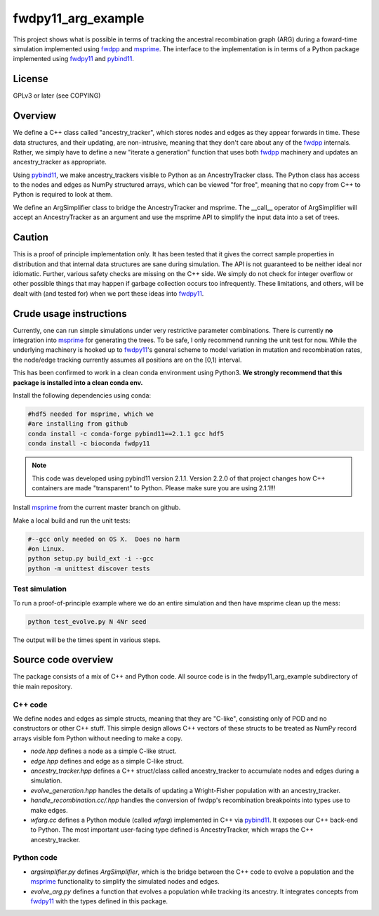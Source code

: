 fwdpy11_arg_example
**********************************************************

This project shows what is possible in terms of tracking the ancestral recombination graph (ARG) during a foward-time simulation implemented using fwdpp_ and msprime_.  The interface to the implementation is in terms of a Python package implemented using fwdpy11_ and pybind11_.

License
----------------------------------

GPLv3 or later (see COPYING)

Overview
----------------------------------

We define a C++ class called "ancestry_tracker", which stores nodes and edges as they appear forwards in time.  These data structures, and their updating, are non-intrusive, meaning that they don't care about any of the fwdpp_ internals.  Rather, we simply have to define a new "iterate a generation" function that uses both fwdpp_ machinery and updates an ancestry_tracker as appropriate.

Using pybind11_, we make ancestry_trackers visible to Python as an AncestryTracker class.  The Python class has access to the nodes and edges as NumPy structured arrays, which can be viewed "for free", meaning that no copy from C++ to Python is required to look at them.

We define an ArgSimplifier class to bridge the AncestryTracker and msprime.  The __call__ operator of ArgSimplifier will accept an AncestryTracker as an argument and use the msprime API to simplify the input data into a set of trees.

Caution
----------------------------------

This is a proof of principle implementation only.  It has been tested that it gives the correct sample properties in distribution and that internal data structures are sane during simulation.  The API is not guaranteed to be neither ideal nor idiomatic.  Further, various safety checks are missing on the C++ side.  We simply do not check for integer overflow or other possible things that may happen if garbage collection occurs too infrequently.  These limitations, and others, will be dealt with (and tested for) when we port these ideas into fwdpy11_.

Crude usage instructions
----------------------------------

Currently, one can run simple simulations under very restrictive parameter combinations. There is currently **no** integration into msprime_ for generating the trees.  To be safe, I only recommend running the unit test for now.  While the underlying machinery is hooked up to fwdpy11_'s general scheme to model variation in mutation and recombination rates, the node/edge tracking currently assumes all positions are on the [0,1) interval.  

This has been confirmed to work in a clean conda environment using Python3.  **We strongly recommend that this package is installed into a clean conda env.**

Install the following dependencies using conda:

.. code-block:: bash

    #hdf5 needed for msprime, which we 
    #are installing from github
    conda install -c conda-forge pybind11==2.1.1 gcc hdf5
    conda install -c bioconda fwdpy11

.. note::
    This code was developed using pybind11 version 2.1.1.  Version 2.2.0 of that project changes how C++ containers are made "transparent" to Python.  Please make sure you are using 2.1.1!!!

Install msprime_ from the current master branch on github. 

Make a local build and run the unit tests:

.. code-block:: bash

    #--gcc only needed on OS X.  Does no harm 
    #on Linux.
    python setup.py build_ext -i --gcc
    python -m unittest discover tests


Test simulation
+++++++++++++++++++++++++++++++++

To run a proof-of-principle example where we do an entire simulation and then have msprime clean up the mess:

.. code-block:: bash

    python test_evolve.py N 4Nr seed

The output will be the times spent in various steps.

Source code overview
-----------------------------------------

The package consists of a mix of C++ and Python code. All source code is in the fwdpy11_arg_example subdirectory of thie main repository.

C++ code
+++++++++++++++++++++

We define nodes and edges as simple structs, meaning that they are "C-like", consisting only of POD and no constructors or other C++ stuff.  This simple design allows C++ vectors of these structs to be treated as NumPy record arrays visible fom Python without needing to make a copy.

* `node.hpp` defines a node as a simple C-like struct.
* `edge.hpp` defines and edge as a simple C-like struct.
* `ancestry_tracker.hpp` defines a C++ struct/class called ancestry_tracker to accumulate nodes and edges during a simulation.
* `evolve_generation.hpp` handles the details of updating a Wright-Fisher population with an ancestry_tracker.
* `handle_recombination.cc/.hpp` handles the conversion of fwdpp's recombination breakpoints into types use to make edges.
* `wfarg.cc` defines a Python module (called `wfarg`) implemented in C++ via pybind11_.  It exposes our C++ back-end to Python.  The most important user-facing type defined is AncestryTracker, which wraps the C++ ancestry_tracker.

Python code
+++++++++++++++++++++

* `argsimplifier.py` defines `ArgSimplifier`, which is the bridge between the C++ code to evolve a population and the msprime_ functionality to simplify the simulated nodes and edges.
* `evolve_arg.py` defines a function that evolves a population while tracking its ancestry.  It integrates concepts from fwdpy11_ with the types defined in this package.

.. _fwdpy11: http://molpopgen.github.io/fwdpy11
.. _fwdpp: http://molpopgen.github.io/fwdpp
.. _pybind11: http://github.com/pybind/pybind11
.. _msprime: http://github.com/jeromekelleher/msprime
